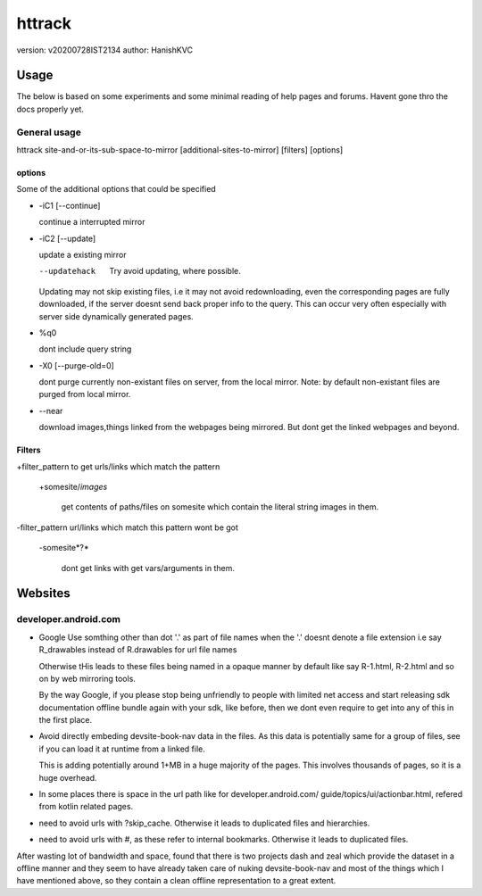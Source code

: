=========
httrack
=========
version: v20200728IST2134
author: HanishKVC

Usage
======

The below is based on some experiments and some minimal reading of help pages and forums.
Havent gone thro the docs properly yet.

General usage
---------------

httrack site-and-or-its-sub-space-to-mirror [additional-sites-to-mirror] [filters] [options]

options
~~~~~~~~~

Some of the additional options that could be specified

* -iC1 [--continue]

  continue a interrupted mirror

* -iC2 [--update]

  update a existing mirror

  --updatehack

    Try avoid updating, where possible.

  Updating may not skip existing files, i.e it may not avoid redownloading,
  even the corresponding pages are fully downloaded, if the server doesnt
  send back proper info to the query. This can occur very often especially
  with server side dynamically generated pages.

* %q0

  dont include query string

* -X0 [--purge-old=0]

  dont purge currently non-existant files on server, from the local mirror.
  Note: by default non-existant files are purged from local mirror.

* --near

  download images,things linked from the webpages being mirrored.
  But dont get the linked webpages and beyond.

Filters
~~~~~~~~~

+filter_pattern to get urls/links which match the pattern

  +somesite/*images*

    get contents of paths/files on somesite which contain the literal string
    images in them.

-filter_pattern url/links which match this pattern wont be got

  -somesite*?*

    dont get links with get vars/arguments in them.


Websites
==========

developer.android.com
-----------------------

* Google Use somthing other than dot '.' as part of file names
  when the '.' doesnt denote a file extension
  i.e say R_drawables instead of R.drawables for url file names

  Otherwise tHis leads to these files being named in a opaque
  manner by default like say R-1.html, R-2.html and so on by
  web mirroring tools.

  By the way Google, if you please stop being unfriendly to people
  with limited net access and start releasing sdk documentation
  offline bundle again with your sdk, like before, then we
  dont even require to get into any of this in the first place.

* Avoid directly embeding devsite-book-nav data in the files.
  As this data is potentially same for a group of files, see
  if you can load it at runtime from a linked file.

  This is adding potentially around 1+MB in a huge majority of
  the pages. This involves thousands of pages, so it is a huge
  overhead.

* In some places there is space in the url path like for
  developer.android.com/ guide/topics/ui/actionbar.html,
  refered from kotlin related pages.

* need to avoid urls with ?skip_cache. Otherwise it leads to
  duplicated files and hierarchies.

* need to avoid urls with #, as these refer to internal bookmarks.
  Otherwise it leads to duplicated files.

After wasting lot of bandwidth and space, found that there is two
projects dash and zeal which provide the dataset in a offline manner
and they seem to have already taken care of nuking devsite-book-nav
and most of the things which I have mentioned above, so they contain
a clean offline representation to a great extent.


